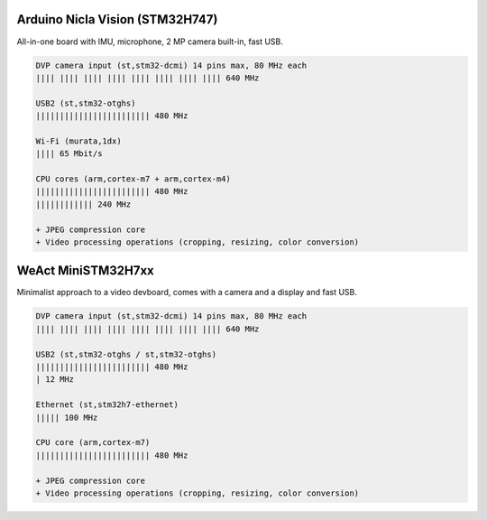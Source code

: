 Arduino Nicla Vision (STM32H747)
********************************

All-in-one board with IMU, microphone, 2 MP camera built-in, fast USB.

.. image:: img/Arduino-Nicla-Vision.png
   :width: 100%

.. code-block::

   DVP camera input (st,stm32-dcmi) 14 pins max, 80 MHz each
   |||| |||| |||| |||| |||| |||| |||| |||| 640 MHz

   USB2 (st,stm32-otghs)
   |||||||||||||||||||||||| 480 MHz

   Wi-Fi (murata,1dx)
   |||| 65 Mbit/s

   CPU cores (arm,cortex-m7 + arm,cortex-m4)
   |||||||||||||||||||||||| 480 MHz
   |||||||||||| 240 MHz

   + JPEG compression core
   + Video processing operations (cropping, resizing, color conversion)


WeAct MiniSTM32H7xx
*******************

Minimalist approach to a video devboard, comes with a camera and a display and fast USB.

.. image:: img/Weaxie-STM32H743.png
   :width: 100%

.. code-block::

   DVP camera input (st,stm32-dcmi) 14 pins max, 80 MHz each
   |||| |||| |||| |||| |||| |||| |||| |||| 640 MHz

   USB2 (st,stm32-otghs / st,stm32-otghs)
   |||||||||||||||||||||||| 480 MHz
   | 12 MHz

   Ethernet (st,stm32h7-ethernet)
   ||||| 100 MHz

   CPU core (arm,cortex-m7)
   |||||||||||||||||||||||| 480 MHz

   + JPEG compression core
   + Video processing operations (cropping, resizing, color conversion)
